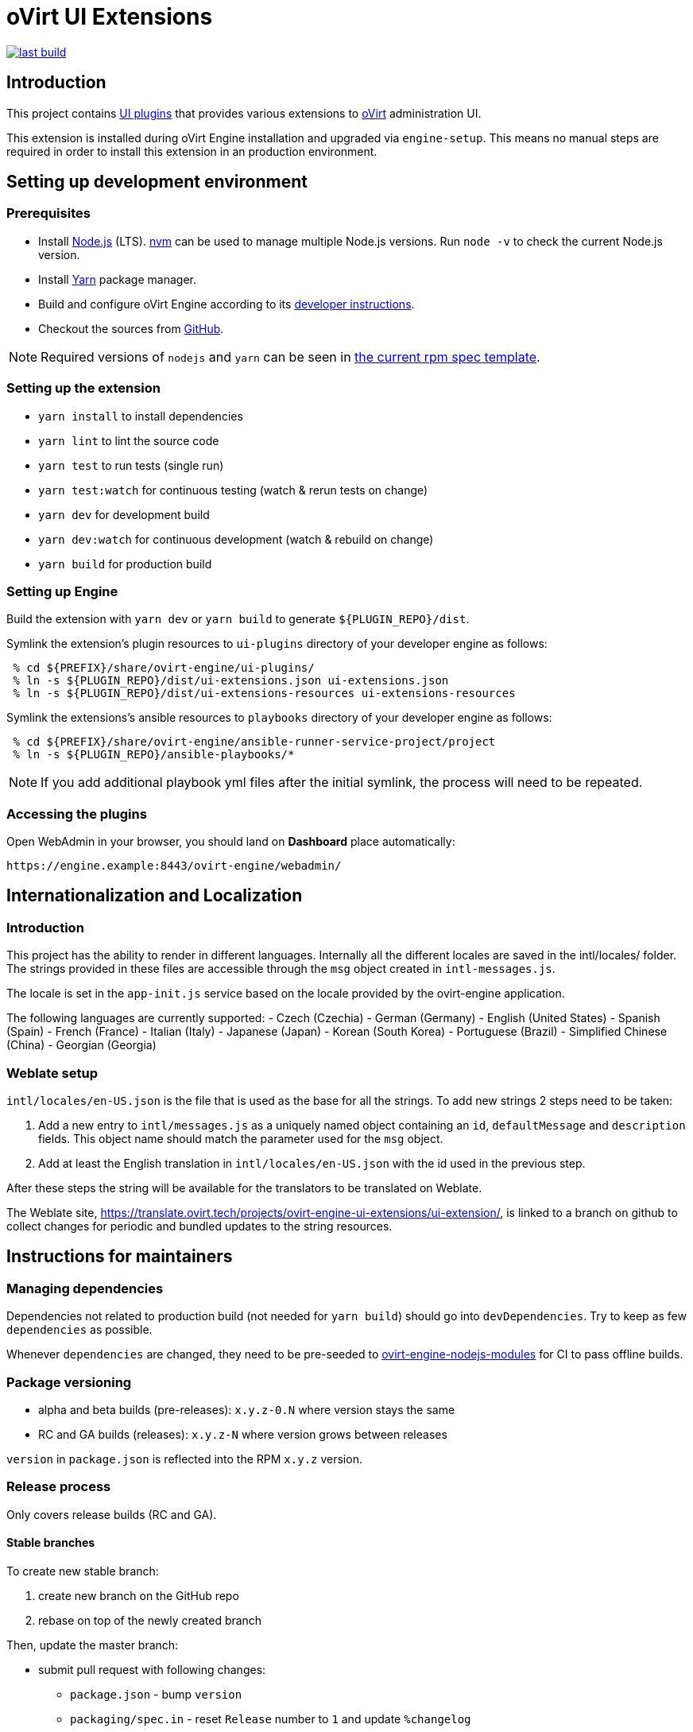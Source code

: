 = oVirt UI Extensions

image:https://copr.fedorainfracloud.org/coprs/ovirt/ovirt-master-snapshot/package/ovirt-engine-ui-extensions/status_image/last_build.png[link="https://copr.fedorainfracloud.org/coprs/ovirt/ovirt-master-snapshot/package/ovirt-engine-ui-extensions/"]

== Introduction

This project contains
http://www.ovirt.org/develop/release-management/features/ux/uiplugins43.html[UI plugins]
that provides various extensions to http://www.ovirt.org/[oVirt] administration UI.

This extension is installed during oVirt Engine installation and upgraded via `engine-setup`.
This means no manual steps are required in order to install this extension in an production
environment.

== Setting up development environment

=== Prerequisites

* Install https://nodejs.org/[Node.js] (LTS). https://github.com/creationix/nvm[nvm] can be
used to manage multiple Node.js versions. Run `node -v` to check the current Node.js version.

* Install https://yarnpkg.com/[Yarn] package manager.

* Build and configure oVirt Engine according to its
https://github.com/oVirt/ovirt-engine#developer-mode-installation[developer instructions].

* Checkout the sources from https://github.com/oVirt/ovirt-engine-ui-extensions[GitHub].

NOTE: Required versions of `nodejs` and `yarn` can be seen in https://github.com/oVirt/ovirt-engine-ui-extensions/blob/master/packaging/spec.in[the current rpm spec template].

=== Setting up the extension

* `yarn install` to install dependencies
* `yarn lint` to lint the source code
* `yarn test` to run tests (single run)
* `yarn test:watch` for continuous testing (watch & rerun tests on change)
* `yarn dev` for development build
* `yarn dev:watch` for continuous development (watch & rebuild on change)
* `yarn build` for production build

=== Setting up Engine

Build the extension with `yarn dev` or `yarn build` to generate `${PLUGIN_REPO}/dist`.

Symlink the extension's plugin resources to `ui-plugins` directory of your developer
engine as follows:

```console
 % cd ${PREFIX}/share/ovirt-engine/ui-plugins/
 % ln -s ${PLUGIN_REPO}/dist/ui-extensions.json ui-extensions.json
 % ln -s ${PLUGIN_REPO}/dist/ui-extensions-resources ui-extensions-resources
```

Symlink the extensions's ansible resources to `playbooks` directory of your developer
engine as follows:

```console
 % cd ${PREFIX}/share/ovirt-engine/ansible-runner-service-project/project
 % ln -s ${PLUGIN_REPO}/ansible-playbooks/*
```

NOTE: If you add additional playbook yml files after the initial symlink, the
      process will need to be repeated.

=== Accessing the plugins

Open WebAdmin in your browser, you should land on *Dashboard* place automatically:

  https://engine.example:8443/ovirt-engine/webadmin/

== Internationalization and Localization

=== Introduction

This project has the ability to render in different languages. Internally all the different locales
are saved in the intl/locales/ folder. The strings provided in these files are accessible through the `msg` object
created in `intl-messages.js`. 

The locale is set in the `app-init.js` service based on the locale provided by the ovirt-engine application.

The following languages are currently supported:
- Czech (Czechia)
- German (Germany)
- English (United States)
- Spanish (Spain)
- French (France)
- Italian (Italy)
- Japanese (Japan)
- Korean (South Korea)
- Portuguese (Brazil)
- Simplified Chinese (China)
- Georgian (Georgia)

=== Weblate setup

`intl/locales/en-US.json` is the file that is used as the base for all the strings. 
To add new strings 2 steps need to be taken:

1. Add a new entry to `intl/messages.js` as a uniquely named object containing an `id`, `defaultMessage` and `description` fields. This object name should match the parameter used for the `msg` object.
2. Add at least the English translation in `intl/locales/en-US.json` with the id used in the previous step.

After these steps the string will be available for the translators to be translated on Weblate.

The Weblate site, https://translate.ovirt.tech/projects/ovirt-engine-ui-extensions/ui-extension/, is linked to a branch on github to collect changes for periodic and bundled updates to the string resources.

== Instructions for maintainers

=== Managing dependencies

Dependencies not related to production build (not needed for `yarn build`)
should go into `devDependencies`. Try to keep as few `dependencies` as possible.

Whenever `dependencies` are changed, they need to be pre-seeded to
https://github.com/oVirt/ovirt-engine-nodejs-modules[ovirt-engine-nodejs-modules]
for CI to pass offline builds.

=== Package versioning

* alpha and beta builds (pre-releases): `x.y.z-0.N` where version stays the same
* RC and GA builds (releases): `x.y.z-N` where version grows between releases

`version` in `package.json` is reflected into the RPM `x.y.z` version.

=== Release process

Only covers release builds (RC and GA).

==== Stable branches

To create new stable branch:

. create new branch on the GitHub repo
. rebase on top of the newly created branch

Then, update the master branch:

* submit pull request with following changes:
** `package.json` - bump `version`
** `packaging/spec.in` - reset `Release` number to `1` and update `%changelog`

TODO: Do any changes need to be made to copr, for builds, or a github actions, for CI, if
      a new stable branch is added?

==== Releases

To perform new release:

. switch to appropriate stable branch
. submit pull request that prepares the branch for release:
.. `package.json` - ensure proper `version` (e.g. bump `.z` component)
.. `packaging/spec.in` - ensure proper `Release` number and update `%changelog`
. pull changes from remote
. tag release-prep patch and push the tag to remote:
.. `git tag -a <tag-name>`
.. `git push origin <tag-name>`
. trigger CI build on release-prep patch
. update oVirt release config in `releng-tools` repo

Tag name example: `ovirt-engine-ui-extensions-1.0.0-1`

== Building RPM

=== GitHub pull request

GitHub actions that run CI on each pull request do a full rpm build.  To access
the RPMs for a pull request, open the checks tab.  If the offline / `ovirt-engine-nodejs-modules`
check passed, the artifacts should be available on that page or on the action run's page.

=== Manual build

Alternatively, a RPM can be built locally using the `packaging/build.sh` script.  To build
online (skipping `ovirt-engine-nodejs-modules`), you will need to install the packages listed
in the `packaging/spec.in` file `BuildRequires` lines.  As of 2022-Feb-15, install:

```console
  % sudo dnf install git jq rpmlit rpm-build yarn nodejs
```

Then build with the command:

```console
  % OFFLINE_BUILD=0 ./packaging/build.sh
```

Upon a successful build, the RPMs will be located in the `exported-artifacts/` folder.
